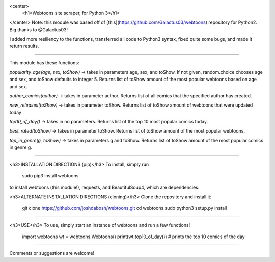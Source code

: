 <center>
  <h1>Webtoons site scraper, for Python 3</h1>
</center>
Note: this module was based off of [this](https://github.com/Galactus03/webtoons)
repository for Python2. Big thanks to @Galactus03!

I added more resiliency to the functions, transferred all code to Python3 syntax, fixed quite some bugs, and made it return results.

----

This module has these functions:

`popularity_age(age, sex, toShow)` -> takes in parameters age, sex, and toShow. If not given, random.choice chooses age and sex, and toShow defaults to integer 5.
Returns list of toShow amount of the most popular webtoons based on age and sex.

`author_comics(author)` -> takes in parameter author.
Returns list of all comics that the specified author has created.

`new_releases(toShow)` -> takes in parameter toShow.
Returns list of toShow amount of webtoons that were updated today

`top10_of_day()` -> takes in no parameters.
Returns list of the top 10 most popular comics today.

`best_rated(toShow)` -> takes in parameter toShow.
Returns list of toShow amount of the most popular webtoons.

`top_in_genre(g, toShow)` -> takes in parameters g and toShow.
Returns list of toShow amount of the most popular comics in genre g.

----

<h3>INSTALLATION DIRECTIONS (pip)</h3>
To install, simply run

    sudo pip3 install webtoons

to install webtoons (this module!), requests, and BeautifulSoup4, which are dependencies.


<h3>ALTERNATE INSTALLATION DIRECTIONS (cloning)</h3>
Clone the repository and install it:

    git clone https://github.com/joshdabosh/webtoons.git
    cd webtoons
    sudo python3 setup.py install

----

<h3>USE</h3>
To use, simply start an instance of webtoons and run a few functions!

    import webtoons
    wt = webtoons.Webtoons()
    print(wt.top10_of_day())
    # prints the top 10 comics of the day


----

Comments or suggestions are welcome!


